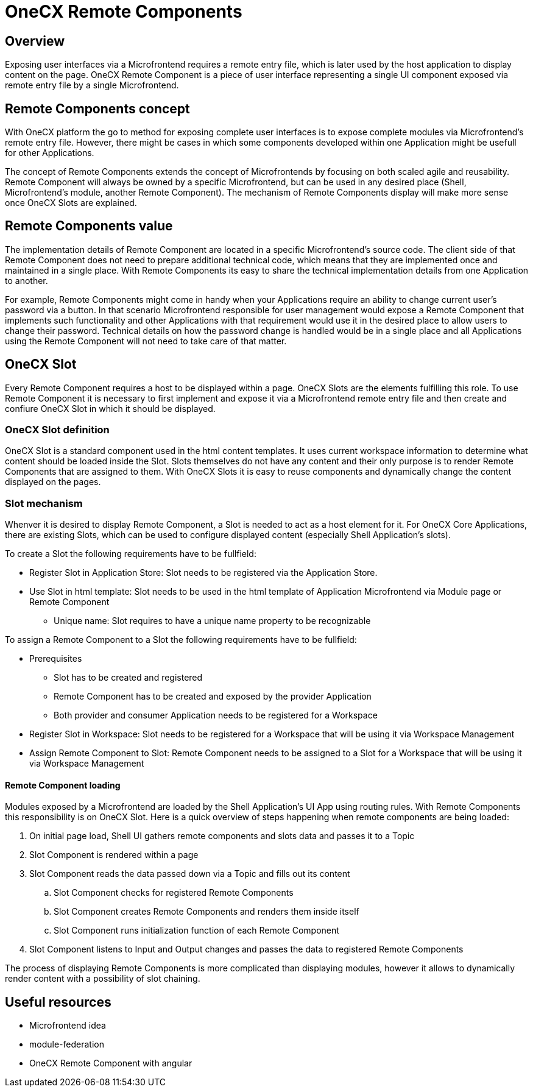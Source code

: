 = OneCX Remote Components

== Overview
Exposing user interfaces via a Microfrontend requires a remote entry file, which is later used by the host application to display content on the page. OneCX Remote Component is a piece of user interface representing a single UI component exposed via remote entry file by a single Microfrontend.

== Remote Components concept
With OneCX platform the go to method for exposing complete user interfaces is to expose complete modules via Microfrontend's remote entry file. However, there might be cases in which some components developed within one Application might be usefull for other Applications.

The concept of Remote Components extends the concept of Microfrontends by focusing on both scaled agile and reusability. Remote Component will always be owned by a specific Microfrontend, but can be used in any desired place (Shell, Microfrontend's module, another Remote Component). The mechanism of Remote Components display will make more sense once OneCX Slots are explained.

== Remote Components value
The implementation details of Remote Component are located in a specific Microfrontend's source code. The client side of that Remote Component does not need to prepare additional technical code, which means that they are implemented once and maintained in a single place. With Remote Components its easy to share the technical implementation details from one Application to another.

For example, Remote Components might come in handy when your Applications require an ability to change current user's password via a button. In that scenario Microfrontend responsible for user management would expose a Remote Component that implements such functionality and other Applications with that requirement would use it in the desired place to allow users to change their password. Technical details on how the password change is handled would be in a single place and all Applications using the Remote Component will not need to take care of that matter.

== OneCX Slot
Every Remote Component requires a host to be displayed within a page. OneCX Slots are the elements fulfilling this role. To use Remote Component it is necessary to first implement and expose it via a Microfrontend remote entry file and then create and confiure OneCX Slot in which it should be displayed.

=== OneCX Slot definition
OneCX Slot is a standard component used in the html content templates. It uses current workspace information to determine what content should be loaded inside the Slot. Slots themselves do not have any content and their only purpose is to render Remote Components that are assigned to them. With OneCX Slots it is easy to reuse components and dynamically change the content displayed on the pages.

=== Slot mechanism
Whenver it is desired to display Remote Component, a Slot is needed to act as a host element for it. For OneCX Core Applications, there are existing Slots, which can be used to configure displayed content (especially Shell Application's slots).

To create a Slot the following requirements have to be fullfield:

* Register Slot in Application Store: Slot needs to be registered via the Application Store.
* Use Slot in html template: Slot needs to be used in the html template of Application Microfrontend via Module page or Remote Component
** Unique name: Slot requires to have a unique name property to be recognizable

To assign a Remote Component to a Slot the following requirements have to be fullfield:

* Prerequisites
** Slot has to be created and registered
** Remote Component has to be created and exposed by the provider Application
** Both provider and consumer Application needs to be registered for a Workspace
* Register Slot in Workspace: Slot needs to be registered for a Workspace that will be using it via Workspace Management
* Assign Remote Component to Slot: Remote Component needs to be assigned to a Slot for a Workspace that will be using it via Workspace Management

==== Remote Component loading
Modules exposed by a Microfrontend are loaded by the Shell Application's UI App using routing rules. With Remote Components this responsibility is on OneCX Slot. Here is a quick overview of steps happening when remote components are being loaded:

. On initial page load, Shell UI gathers remote components and slots data and passes it to a Topic
. Slot Component is rendered within a page
. Slot Component reads the data passed down via a Topic and fills out its content
.. Slot Component checks for registered Remote Components
.. Slot Component creates Remote Components and renders them inside itself
.. Slot Component runs initialization function of each Remote Component
. Slot Component listens to Input and Output changes and passes the data to registered Remote Components

The process of displaying Remote Components is more complicated than displaying modules, however it allows to dynamically render content with a possibility of slot chaining.

== Useful resources
* Microfrontend idea
* module-federation
* OneCX Remote Component with angular
